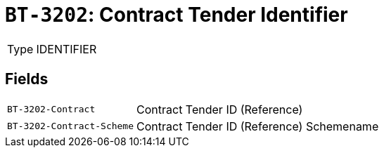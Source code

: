 = `BT-3202`: Contract Tender Identifier
:navtitle: Business Terms

[horizontal]
Type:: IDENTIFIER

== Fields
[horizontal]
  `BT-3202-Contract`:: Contract Tender ID (Reference)
  `BT-3202-Contract-Scheme`:: Contract Tender ID (Reference) Schemename
